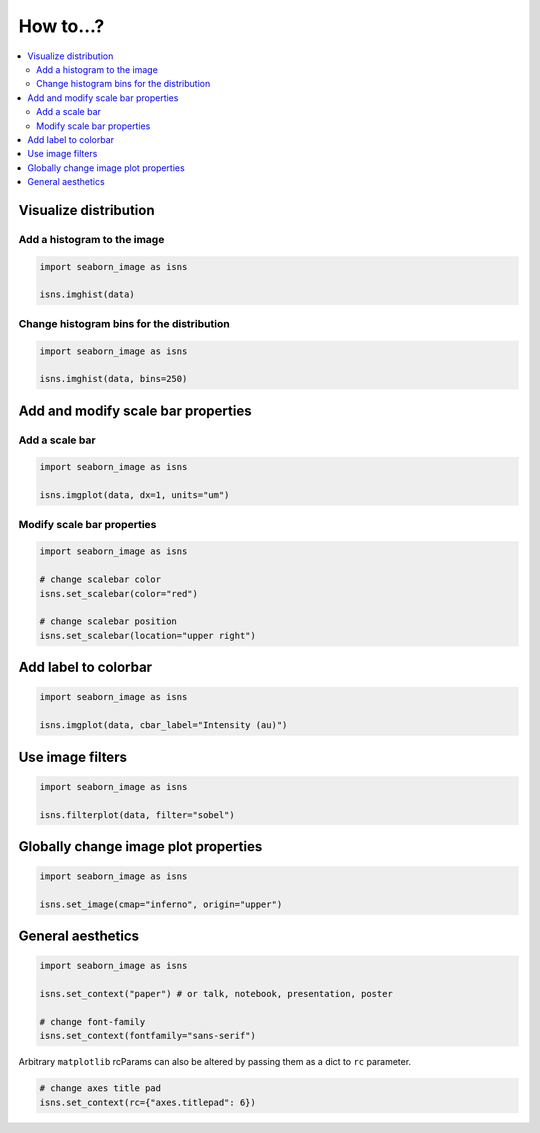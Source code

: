 How to...?
==========

.. contents::
    :local:


Visualize distribution
----------------------

Add a histogram to the image
****************************

.. code-block:: python

    import seaborn_image as isns

    isns.imghist(data)


Change histogram bins for the distribution
******************************************

.. code-block:: python

    import seaborn_image as isns

    isns.imghist(data, bins=250)


Add and modify scale bar properties
-----------------------------------

Add a scale bar
***************

.. code-block:: python

    import seaborn_image as isns

    isns.imgplot(data, dx=1, units="um")


Modify scale bar properties
***************************

.. code-block:: python

    import seaborn_image as isns

    # change scalebar color
    isns.set_scalebar(color="red")

    # change scalebar position
    isns.set_scalebar(location="upper right")


Add label to colorbar
---------------------

.. code-block:: python

    import seaborn_image as isns

    isns.imgplot(data, cbar_label="Intensity (au)")


Use image filters
-----------------

.. code-block:: python

    import seaborn_image as isns

    isns.filterplot(data, filter="sobel")


Globally change image plot properties
-------------------------------------

.. code-block:: python

    import seaborn_image as isns

    isns.set_image(cmap="inferno", origin="upper")


General aesthetics
------------------

.. code-block:: python

    import seaborn_image as isns

    isns.set_context("paper") # or talk, notebook, presentation, poster

    # change font-family
    isns.set_context(fontfamily="sans-serif")

Arbitrary ``matplotlib`` rcParams can also be altered by passing them as
a dict to ``rc`` parameter.

.. code-block:: python

    # change axes title pad
    isns.set_context(rc={"axes.titlepad": 6})

